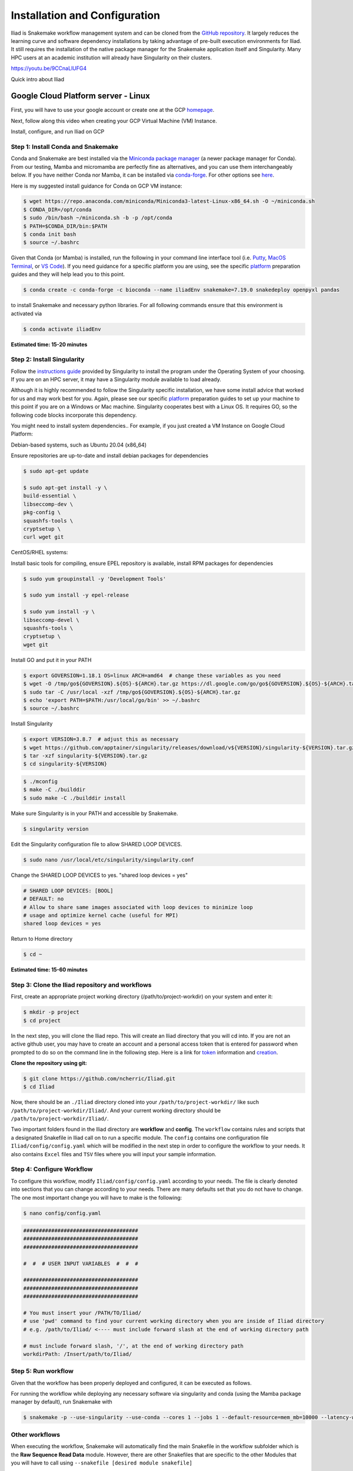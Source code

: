 .. _Miniconda: https://conda.pydata.org/miniconda.html
.. _Mambaforge: https://github.com/conda-forge/miniforge#mambaforge
.. _Mamba: https://github.com/mamba-org/mamba
.. _Conda: https://conda.pydata.org
.. _instructions: https://mamba.readthedocs.io/en/latest/installation.html
.. _platform: https://iliad-readthedocs.readthedocs.io/en/latest/getting_started/platform_preparation.html
.. _token: https://docs.github.com/en/get-started/getting-started-with-git/about-remote-repositories#cloning-with-https-urls
.. _creation: https://docs.github.com/en/authentication/keeping-your-account-and-data-secure/managing-your-personal-access-tokens#creating-a-fine-grained-personal-access-token
.. _homepage: https://cloud.google.com/?hl=en
.. _getting_started/installation:

==============================
Installation and Configuration
==============================


Iliad is Snakemake workflow management system and can be cloned from the `GitHub repository <https://github.com/ncherric/Iliad>`_.
It largely reduces the learning curve and software dependency installations by taking advantage of pre-built execution environments for Iliad. 
It still requires the installation of the native package manager for the Snakemake application itself and Singularity.
Many HPC users at an academic institution will already have Singularity on their clusters.

https://youtu.be/9CCnaLlUFG4

.. raw:: html

   <iframe width="560" height="315" src="https://www.youtube.com/embed/Wu0EdBP_CD0" title="YouTube video player" frameborder="0" allow="accelerometer; autoplay; clipboard-write; encrypted-media; gyroscope; picture-in-picture; web-share" allowfullscreen></iframe>

Quick intro about Iliad

Google Cloud Platform server - Linux
====================================================================

First, you will have to use your google account or create one at the GCP homepage_.

Next, follow along this video when creating your GCP Virtual Machine (VM) Instance.

.. raw:: html
    
   <iframe width="560" height="315" src="https://www.youtube.com/embed/V82dEtKvl8c" title="YouTube video player" frameborder="0" allow="accelerometer; autoplay; clipboard-write; encrypted-media; gyroscope; picture-in-picture; web-share" allowfullscreen></iframe>

Install, configure, and run Iliad on GCP


Step 1: Install Conda and Snakemake
***********************************

Conda and Snakemake are best installed via the `Miniconda package manager <https://github.com/mamba-org/mamba>`_ (a newer package manager for Conda). 
From our testing, Mamba and micromamba are perfectly fine as alternatives, and you can use them interchangeably below.
If you have neither Conda nor Mamba, it can be installed via `conda-forge <https://github.com/conda-forge/miniforge#mambaforge>`_. 
For other options see `here <https://github.com/mamba-org/mamba>`_.

Here is my suggested install guidance for Conda on GCP VM instance:

.. code-block:: console

    $ wget https://repo.anaconda.com/miniconda/Miniconda3-latest-Linux-x86_64.sh -O ~/miniconda.sh
    $ CONDA_DIR=/opt/conda
    $ sudo /bin/bash ~/miniconda.sh -b -p /opt/conda
    $ PATH=$CONDA_DIR/bin:$PATH
    $ conda init bash
    $ source ~/.bashrc

Given that Conda (or Mamba) is installed, run the following in your command line interface tool 
(i.e. `Putty <https://www.putty.org/>`_, 
`MacOS Terminal <https://support.apple.com/guide/terminal/open-or-quit-terminal-apd5265185d-f365-44cb-8b09-71a064a42125/mac>`_,
or `VS Code <https://code.visualstudio.com/>`_).
If you need guidance for a specific platform you are using, see the specific `platform`_ preparation guides and they will help lead you to this point.

.. code-block:: console

    $ conda create -c conda-forge -c bioconda --name iliadEnv snakemake=7.19.0 snakedeploy openpyxl pandas

to install Snakemake and necessary python libraries.
For all following commands ensure that this environment is activated via


.. code-block:: console

    $ conda activate iliadEnv

**Estimated time: 15-20 minutes**

Step 2: Install Singularity
***************************

Follow the `instructions guide <https://docs.sylabs.io/guides/3.6/user-guide/quick_start.html>`_ provided by Singularity to install the program under the 
Operating System of your choosing.
If you are on an HPC server, it may have a Singularity module available to load already.

Although it is highly recommended to follow the Singularity specific installation, we have some install advice that worked for us and may work best for you.
Again, please see our specific `platform`_ preparation guides to set up your machine to this point if you are on a Windows or Mac machine. 
Singularity cooperates best with a Linux OS. It requires GO, so the following code blocks incorporate this dependency.

You might need to install system dependencies.. For example, if you just created a VM Instance on Google Cloud Platform:

Debian-based systems, such as Ubuntu 20.04 (x86_64)

Ensure repositories are up-to-date and install debian packages for dependencies

.. code-block:: console

	$ sudo apt-get update

	$ sudo apt-get install -y \
	build-essential \
	libseccomp-dev \
	pkg-config \
	squashfs-tools \
	cryptsetup \
	curl wget git

CentOS/RHEL systems:

Install basic tools for compiling, ensure EPEL repository is available, install RPM packages for dependencies

.. code-block:: console

	$ sudo yum groupinstall -y 'Development Tools'
    
	$ sudo yum install -y epel-release

	$ sudo yum install -y \
	libseccomp-devel \
	squashfs-tools \
	cryptsetup \
	wget git

Install GO and put it in your PATH

.. code-block:: console

	$ export GOVERSION=1.18.1 OS=linux ARCH=amd64  # change these variables as you need
	$ wget -O /tmp/go${GOVERSION}.${OS}-${ARCH}.tar.gz https://dl.google.com/go/go${GOVERSION}.${OS}-${ARCH}.tar.gz
	$ sudo tar -C /usr/local -xzf /tmp/go${GOVERSION}.${OS}-${ARCH}.tar.gz
	$ echo 'export PATH=$PATH:/usr/local/go/bin' >> ~/.bashrc
	$ source ~/.bashrc

Install Singularity

.. code-block:: console

	$ export VERSION=3.8.7  # adjust this as necessary
	$ wget https://github.com/apptainer/singularity/releases/download/v${VERSION}/singularity-${VERSION}.tar.gz
	$ tar -xzf singularity-${VERSION}.tar.gz
	$ cd singularity-${VERSION}

.. code-block:: console

	$ ./mconfig
	$ make -C ./builddir
	$ sudo make -C ./builddir install

Make sure Singularity is in your PATH and accessible by Snakemake.

.. code-block:: console

	$ singularity version

Edit the Singularity configuration file to allow SHARED LOOP DEVICES.

.. code-block:: console
   
	$ sudo nano /usr/local/etc/singularity/singularity.conf

Change the SHARED LOOP DEVICES to yes. "shared loop devices = yes"

.. code-block:: yaml

    # SHARED LOOP DEVICES: [BOOL]
    # DEFAULT: no
    # Allow to share same images associated with loop devices to minimize loop
    # usage and optimize kernel cache (useful for MPI)
    shared loop devices = yes

Return to Home directory

.. code-block:: console

	$ cd ~

**Estimated time: 15-60 minutes**

Step 3: Clone the Iliad repository and workflows
************************************************

.. Given that Snakemake and Snakedeploy are installed and available (see Step 1), the workflow can be deployed as follows.

First, create an appropriate project working directory (/path/to/project-workdir) on your system and enter it:

.. code-block:: console

    $ mkdir -p project
    $ cd project

In the next step, you will clone the Iliad repo. This will create an Iliad directory that you will cd into.
If you are not an active github user, you may have to create an account and a personal access token that is entered 
for password when prompted to do so on the command line in the following step. 
Here is a link for token_ information and creation_.

.. **OPTION 1: snakedeploy**

.. .. code-block:: console

..     $ snakedeploy https://github.com/ncherric/Iliad . --tag v1.0.0
..     $ cd Iliad

**Clone the repository using git:**

.. Git clone the `GitHub repository <https://github.com/ncherric/Iliad>`_.

.. code-block:: console

    $ git clone https://github.com/ncherric/Iliad.git
    $ cd Iliad

Now, there should be an ``./Iliad`` directory cloned into your ``/path/to/project-workdir/`` like such ``/path/to/project-workdir/Iliad/``.
And your current working directory should be ``/path/to/project-workdir/Iliad/``.

Two important folders found in the Iliad directory are **workflow** and **config**.
The ``workflow`` contains rules and scripts that a designated Snakefile in Iliad call on to run a specific module.
The ``config`` contains one configuration file ``Iliad/config/config.yaml`` which will be modified in the next step in order to configure the workflow to your needs.
It also contains ``Excel`` files and ``TSV`` files where you will input your sample information.

.. **side note**
.. ( Once this pipeline is publicly available, and added to the Snakemake Workflow Catalog, run below. For now, just **clone ABOVE** )




Step 4: Configure Workflow
**************************

To configure this workflow, modify ``Iliad/config/config.yaml`` according to your needs. 
The file is clearly denoted into sections that you can change according to your needs. 
There are many defaults set that you do not have to change. The one most important change you will have to make is the following:

.. code-block:: console

    $ nano config/config.yaml

.. code-block:: yaml

    #####################################
    #####################################
    #####################################

    #  #  # USER INPUT VARIABLES  #  #  #

    #####################################
    #####################################
    #####################################

    # You must insert your /PATH/TO/Iliad/
    # use 'pwd' command to find your current working directory when you are inside of Iliad directory
    # e.g. /path/to/Iliad/ <---- must include forward slash at the end of working directory path

    # must include forward slash, '/', at the end of working directory path
    workdirPath: /Insert/path/to/Iliad/


Step 5: Run workflow
********************

Given that the workflow has been properly deployed and configured, it can be executed as follows.

For running the workflow while deploying any necessary software via singularity and conda (using the Mamba package manager by default), run Snakemake with

.. code-block:: console

    $ snakemake -p --use-singularity --use-conda --cores 1 --jobs 1 --default-resource=mem_mb=10000 --latency-wait 120

Other workflows
********************

When executing the workflow, Snakemake will automatically find the main Snakefile in the workflow subfolder which is the **Raw Sequence Read Data** module.
However, there are other Snakefiles that are specific to the other Modules that you will have to call using ``--snakefile [desired module snakefile]``

* ``--snakefile workflow/Snakefile`` -> Raw Sequence Read Data
* ``--snakefile workflow/cram_Snakefile`` -> Stored Sequence Read Data
* ``--snakefile workflow/snpArray_Snakefile`` -> SNP Array Data
* ``--snakefile workflow/LiftoverTo38_Snakefile`` -> Submodule to liftover GRCh37 assembly VCF data to GRCh38 assembly
* ``--snakefile workflow/LiftoverTo37_Snakefile`` -> Submodule to liftover GRCh38 assembly VCF data to GRCh37 assembly
* ``--snakefile workflow/merger_Snakefile`` -> Submodule to merging list of VCFs
* ``--snakefile workflow/mergeRefTarget_Snakefile`` -> Submodule that will merge your processed Reference and Target data if you have previously completed both modules 

Visit the How-To Guides pages for further info about each of the Modules and Submodules in the bulleted list above.

This example bewlow is for the `Stored Sequence Read Data <https://iliad-readthedocs.readthedocs.io/en/latest/tutorial/stored_sequence.html>`_

.. code-block:: console

    $ snakemake -p --use-singularity --use-conda --cores 1 --jobs 1 --snakefile workflow/cram_Snakefile --default-resource=mem_mb=10000 --latency-wait 120



Academic HPC cluster - Linux
====================================================================

Step 1: Install Snakemake and Snakedeploy
*****************************************

Snakemake and Snakedeploy are best installed via the `Mamba package manager <https://github.com/mamba-org/mamba>`_ (a newer package manager for Conda replacement). 
From our testing, Conda is perfectly fine as an alternative, and you can use them interchangeably below.
If you have neither Conda nor Mamba, it can be installed via `Mambaforge <https://github.com/conda-forge/miniforge#mambaforge>`_. 
For other options see `here <https://github.com/mamba-org/mamba>`_.

You will need to add Mamba to PATH so follow their instructions_ for such.

Here is my suggested install guidance for Conda on an academic HPC:

.. code-block:: console

    $ wget https://repo.anaconda.com/miniconda/Miniconda3-latest-Linux-x86_64.sh -O ~/miniconda.sh
    $ CONDA_DIR=/opt/conda
    $ /bin/bash ~/miniconda.sh -b -p /opt/conda
    $ PATH=$CONDA_DIR/bin:$PATH
    $ conda init bash
    $ source ~/.bashrc

Given that Mamba (or Conda) is installed, run the following in your command line interface tool 
(i.e. `Putty <https://www.putty.org/>`_, 
`MacOS Terminal <https://support.apple.com/guide/terminal/open-or-quit-terminal-apd5265185d-f365-44cb-8b09-71a064a42125/mac>`_,
or `VS Code <https://code.visualstudio.com/>`_).
If you need guidance for a specific platform you are using, see the specific `platform`_ preparation guides and they will help lead you to this point.

.. code-block:: console

    $ conda create -c conda-forge -c bioconda --name iliadEnv snakemake=7.19.0 snakedeploy openpyxl pandas

to install Snakemake, Snakedeploy, and a necessary python library for parsing user input tables in an isolated environment.
For all following commands ensure that this environment is activated via


.. code-block:: console

    $ conda activate iliadEnv

**Estimated time: 15-20 minutes**

Step 2: Install Singularity
***************************

Typically users will not have root access on a shared HPC cluster in an academic setting. It is likely that Singularity is already installed on your school's system. 
In the case of Indiana University, a user can run the following command to load Singularity:

.. code-block:: console

    $ module load singularity/3.6.4

Your school will likely have a different version and you can check by either spamming the TAB button to autofill or with:

.. code-block:: console

    $ module avail

If your school does not have Singularity, you may have to ask your HPC IT team to install it or use an alternative Iliad installation method.

Step 3: Clone the Iliad repository and workflows
************************************************

.. Given that Snakemake and Snakedeploy are installed and available (see Step 1), the workflow can be deployed as follows.

First, create an appropriate project working directory (/path/to/project) on your system and enter it:

.. code-block:: console

    $ mkdir -p project
    $ cd project

In the next step, you will clone the Iliad repo. This will create an Iliad directory that you will cd into.
If you are not an active github user, you may have to create an account and a personal access token that is entered 
for password when prompted to do so on the command line in the following step. 
Here is a link for token_ information and creation_.

.. **OPTION 1: snakedeploy**

.. .. code-block:: console

..     $ snakedeploy https://github.com/ncherric/Iliad . --tag v1.0.0
..     $ cd Iliad

**Clone the repository using git:**

.. Git clone the `GitHub repository <https://github.com/ncherric/Iliad>`_.

.. code-block:: console

    $ git clone https://github.com/ncherric/Iliad.git
    $ cd Iliad

Now, there should be an ``./Iliad`` directory cloned into your ``/path/to/project/`` like such ``/path/to/project/Iliad/``.
And your current working directory should be ``/path/to/project/Iliad/``.

Two important folders found in the Iliad directory are **workflow** and **config**.
The ``workflow`` contains rules and scripts that a designated Snakefile in Iliad call on to run a specific module.
The ``config`` contains one configuration file ``Iliad/config/config.yaml`` which will be modified in the next step in order to configure the workflow to your needs.
It also contains ``Excel`` files and ``TSV`` files where you will input your sample information.

.. **side note**
.. ( Once this pipeline is publicly available, and added to the Snakemake Workflow Catalog, run below. For now, just **clone ABOVE** )


Step 4: Configure Workflow
**************************

There are 2 methods: Automatic and Manual 

**A) Automatic**

.. code-block:: console

    $ cd config
    $ python auto_config.py
    $ mv modified.yaml config.yaml
    $ cd ..

There will be interactive questions on the command line that will ask you to enter your 1) working directory 2) sample table file with download URLs and 3) reference assembly info for download. 
Answer the interactive prompts accordingly and then press RETURN/ENTER.
NOTE: Using this command-line interactive prompt to update the config.yaml file will erase all comments and notes in your `config.yaml` file. 
There is an additional `config-commented.yaml` that you can refer to if you have questions about settings.


**B) Manual**

To configure this workflow, modify ``Iliad/config/config.yaml`` according to your needs. 
The file is clearly denoted into sections that you can change according to your needs. 
There are many defaults set that you do not have to change. The one most important change you will have to make is the following:

.. code-block:: console

    $ nano config/config.yaml

And INSERT your working directory path where NEED PATH HERE is. should look like this: **/path/to/project/Iliad/**

.. code-block:: yaml

    #####################################
    #####################################
    #####################################

    #  #  # USER INPUT VARIABLES  #  #  #

    #####################################
    #####################################
    #####################################

    # You must insert your /PATH/TO/Iliad/
    # use 'pwd' command to find your current working directory when you are inside of Iliad directory
    # e.g. /path/to/Iliad/ <---- must include forward slash at the end of working directory path

    # must include forward slash, '/', at the end of working directory path
    workdirPath: NEED PATH HERE


Step 5: Run workflow
********************

Given that the workflow has been properly deployed and configured, and your conda environment is activated, it can be executed as follows.

For running the workflow while deploying any necessary software via singularity and conda (using the Mamba package manager by default), run Snakemake with

.. code-block:: console

    $ snakemake -p --use-singularity --use-conda --cores 1 --jobs 1 --default-resource=mem_mb=10000 --latency-wait 120

Other workflows
********************

When executing the workflow, Snakemake will automatically find the main Snakefile in the workflow subfolder which is the **Raw Sequence Read Data** module.
However, there are other Snakefiles that are specific to the other Modules that you will have to call using ``--snakefile [desired module snakefile]``

* ``--snakefile workflow/Snakefile`` -> Raw Sequence Read Data
* ``--snakefile workflow/cram_Snakefile`` -> Stored Sequence Read Data
* ``--snakefile workflow/snpArray_Snakefile`` -> SNP Array Data
* ``--snakefile workflow/LiftoverTo38_Snakefile`` -> Submodule to liftover GRCh37 assembly VCF data to GRCh38 assembly
* ``--snakefile workflow/LiftoverTo37_Snakefile`` -> Submodule to liftover GRCh38 assembly VCF data to GRCh37 assembly
* ``--snakefile workflow/merger_Snakefile`` -> Submodule to merging list of VCFs
* ``--snakefile workflow/mergeRefTarget_Snakefile`` -> Submodule that will merge your processed Reference and Target data if you have previously completed both modules 

Visit the How-To Guides pages for further info about each of the Modules and Submodules in the bulleted list above.

This example bewlow is for the `Stored Sequence Read Data <https://iliad-readthedocs.readthedocs.io/en/latest/tutorial/stored_sequence.html>`_

.. code-block:: console

    $ snakemake -p --use-singularity --use-conda --cores 1 --jobs 1 --snakefile workflow/cram_Snakefile --default-resource=mem_mb=10000 --latency-wait 120




Local machine - Docker
====================================================================

First, it is important to know the machine specs on your local device i.e., Disk Space (Storage) and RAM (Memory).
To work with human genomics and this tutorial, it will be necessary to have atleast 500 GB of free Disk Space and 30 GB of RAM. 
There is an option to assign Docker to an external hard drive (preferably SSD storage drive for speed gains over HDD) if you need more disk space or don't want 
to fill up your machine's Disk Space. 

Next, follow along this video when creating your Docker container from Iliad's Docker Image. This tutorial was performed on MacOS.

.. raw:: html
    
   <iframe width="560" height="315" src="https://www.youtube.com/embed/V82dEtKvl8c" title="YouTube video player" frameborder="0" allow="accelerometer; autoplay; clipboard-write; encrypted-media; gyroscope; picture-in-picture; web-share" allowfullscreen></iframe>



Step 1: Download, Install, and Configure Docker Desktop
*******************************************

Follow instructions here to download and install Docker Desktop: https://www.docker.com/products/docker-desktop/

IF YOU NEED TO USE EXTERNAL DRIVE:
Create a symlink to External Drive to preserve internal drive. **Replace <EXTERNAL_DRIVE> and <USERNAME> accordingly**

.. code-block:: console

    $ mkdir -p /Volumes/<EXTERNAL_DRIVE>/Users/<USERNAME>/Library/Containers/com.docker.docker/
    $ mv /Users/<USERNAME>/Library/Containers/com.docker.docker/Data/vms/0/data/Docker.raw /Volumes/<EXTERNAL_DRIVE>/Users/<USERNAME>/Library/Containers/com.docker.docker/
    $ ln -s /Volumes/<EXTERNAL_DRIVE>/Users/<USERNAME>/Library/Containers/com.docker.docker/Docker.raw /Users/<USERNAME>/Library/Containers/com.docker.docker/Data/vms/0/data/Docker.raw

Edit Resource Settings in the Docker Desktop like so:

.. image:: img/1.1.png
   :align: center
   :width: 800

Find Settings

.. image:: img/2.1.png
   :align: center
   :width: 800

Find Resources and adjust CPUs (6), Memory (30 GB), and Virtual disk limit (~500 GB)

Step 2: Pull image from Docker
******************************

.. code-block:: console

    $ docker pull ncherric/iliad:v1.16

Step 3: Run the Docker image 
****************************

This creates a container based on the Iliad Docker Image that you can enter and exit.

.. code-block:: console

    $ docker run -it ncherric/iliad:v1.16

If you ever ``exit`` your container, you can re-enter with ``docker exec -it <container_name> bash``

Step 4: Clone the Iliad repository and workflows
************************************************

.. Given that Snakemake and Snakedeploy are installed and available (see Step 1), the workflow can be deployed as follows.

First, create an appropriate project working directory (/path/to/project) on your system and enter it:

.. code-block:: console

    $ cd /usr/
    $ mkdir -p project
    $ cd project

In the next step, you will clone the Iliad repo. This will create an Iliad directory that you will cd into.
If you are not an active github user, you may have to create an account and a personal access token that is entered 
for password when prompted to do so on the command line in the following step. 
Here is a link for token_ information and creation_.

.. **OPTION 1: snakedeploy**

.. .. code-block:: console

..     $ snakedeploy https://github.com/ncherric/Iliad . --tag v1.0.0
..     $ cd Iliad

**Clone the repository using git:**

.. Git clone the `GitHub repository <https://github.com/ncherric/Iliad>`_.

.. code-block:: console

    $ git clone https://github.com/ncherric/Iliad.git
    $ cd Iliad

Now, there should be an ``./Iliad`` directory cloned into your ``/path/to/project/`` like such ``/path/to/project/Iliad/``.
And your current working directory should be ``/path/to/project/Iliad/``.

Two important folders found in the Iliad directory are **workflow** and **config**.
The ``workflow`` contains rules and scripts that a designated Snakefile in Iliad call on to run a specific module.
The ``config`` contains one configuration file ``Iliad/config/config.yaml`` which will be modified in the next step in order to configure the workflow to your needs.
It also contains ``Excel`` files and ``TSV`` files where you will input your sample information.

.. **side note**
.. ( Once this pipeline is publicly available, and added to the Snakemake Workflow Catalog, run below. For now, just **clone ABOVE** )


Step 5: Configure Workflow
**************************

There are 2 methods: Automatic and Manual 

**A) Automatic**

.. code-block:: console

    $ cd config
    $ python auto_config.py
    $ mv modified.yaml config.yaml
    $ cd ..

There will be interactive questions on the command line that will ask you to enter your 1) working directory 2) sample table file with download URLs and 3) reference assembly info for download. 
Answer the interactive prompts accordingly and then press RETURN/ENTER.
NOTE: Using this command-line interactive prompt to update the config.yaml file will erase all comments and notes in your `config.yaml` file. 
There is an additional `config-commented.yaml` that you can refer to if you have questions about settings.


**B) Manual**

To configure this workflow, modify ``Iliad/config/config.yaml`` according to your needs. 
The file is clearly denoted into sections that you can change according to your needs. 
There are many defaults set that you do not have to change. The one most important change you will have to make is the following:

.. code-block:: console

    $ nano config/config.yaml

And INSERT your working directory path where NEED PATH HERE is. should look like this: **/path/to/project/Iliad/**

.. code-block:: yaml

    #####################################
    #####################################
    #####################################

    #  #  # USER INPUT VARIABLES  #  #  #

    #####################################
    #####################################
    #####################################

    # You must insert your /PATH/TO/Iliad/
    # use 'pwd' command to find your current working directory when you are inside of Iliad directory
    # e.g. /path/to/Iliad/ <---- must include forward slash at the end of working directory path

    # must include forward slash, '/', at the end of working directory path
    workdirPath: NEED PATH HERE


Step 6: Run workflow
********************

Given that the workflow has been properly deployed and configured, and your conda environment is activated, it can be executed as follows.

For running the workflow while deploying any necessary software via singularity and conda (using the Mamba package manager by default), run Snakemake with

.. code-block:: console

    $ snakemake -p --use-conda --cores 1 --jobs 1 --default-resource=mem_mb=10000 --latency-wait 120

Other workflows
********************

When executing the workflow, Snakemake will automatically find the main Snakefile in the workflow subfolder which is the **Raw Sequence Read Data** module.
However, there are other Snakefiles that are specific to the other Modules that you will have to call using ``--snakefile [desired module snakefile]``

* ``--snakefile workflow/Snakefile`` -> Raw Sequence Read Data
* ``--snakefile workflow/cram_Snakefile`` -> Stored Sequence Read Data
* ``--snakefile workflow/snpArray_Snakefile`` -> SNP Array Data
* ``--snakefile workflow/LiftoverTo38_Snakefile`` -> Submodule to liftover GRCh37 assembly VCF data to GRCh38 assembly
* ``--snakefile workflow/LiftoverTo37_Snakefile`` -> Submodule to liftover GRCh38 assembly VCF data to GRCh37 assembly
* ``--snakefile workflow/merger_Snakefile`` -> Submodule to merging list of VCFs
* ``--snakefile workflow/mergeRefTarget_Snakefile`` -> Submodule that will merge your processed Reference and Target data if you have previously completed both modules 

Visit the How-To Guides pages for further info about each of the Modules and Submodules in the bulleted list above.

This example bewlow is for the `Stored Sequence Read Data <https://iliad-readthedocs.readthedocs.io/en/latest/tutorial/stored_sequence.html>`_

.. code-block:: console

    $ snakemake -p --use-conda --cores 1 --jobs 1 --snakefile workflow/cram_Snakefile --default-resource=mem_mb=10000 --latency-wait 120
